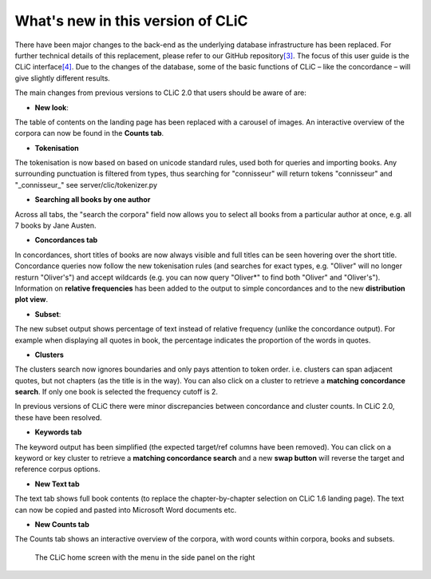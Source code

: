 What's new in this version of CLiC
==================================

There have been major changes to the back-end as the underlying database infrastructure has been replaced. For further technical details of this replacement, please refer to our GitHub repository\ `[3] <footnotes.html>`__. The focus of this user guide is the CLiC interface\ `[4] <footnotes.html>`__.  Due to the changes of the database, some of the basic functions of CLiC – like the concordance – will give slightly different results.

The main changes from previous versions to CLiC 2.0 that users should be aware of are:

* **New look**: 

The table of contents on the landing page has been replaced with a carousel of images. An interactive overview of the corpora can now be found in the **Counts tab**.

* **Tokenisation**

The tokenisation is now based on based on unicode standard rules, used both for queries and importing books. Any surrounding punctuation is filtered from types, thus searching for "connisseur" will return tokens "connisseur" and "_connisseur_" see server/clic/tokenizer.py

* **Searching all books by one author**

Across all tabs, the "search the corpora" field now allows you to select all books from a particular author at once, e.g. all 7 books by Jane Austen.

* **Concordances tab**

In concordances, short titles of books are now always visible and full titles can be seen hovering over the short title. Concordance queries now follow the new tokenisation rules (and searches for exact types, e.g. "Oliver" will no longer resturn "Oliver's") and accept wildcards (e.g. you can now query "Oliver*" to find both "Oliver" and "Oliver's"). Information on **relative frequencies** has been added to the output to simple concordances and to the new **distribution plot view**.

* **Subset**: 

The new subset output shows percentage of text instead of relative frequency (unlike the concordance output). For example when displaying all quotes in book, the percentage indicates the proportion of the words in quotes.


* **Clusters**

The clusters search now ignores boundaries and only pays attention to token order. i.e. clusters can span adjacent quotes, but not chapters (as the title is in the way). You can also click on a cluster to retrieve a **matching concordance search**. If only one book is selected the frequency cutoff is 2.

In previous versions of CLiC there were minor discrepancies between concordance and cluster counts. In CLiC 2.0, these have been resolved.

* **Keywords tab**

The keyword output has been simplified (the expected target/ref columns have been removed). You can click on a keyword or key cluster to retrieve a **matching concordance search** and a new **swap button** will reverse the target and reference corpus options.

* **New Text tab**

The text tab shows full book contents (to replace the chapter-by-chapter selection on CLiC 1.6 landing page). The text can now be copied and pasted into Microsoft Word documents etc.

* **New Counts tab**

The Counts tab shows an interactive overview of the corpora, with word counts within corpora, books and subsets.


.. figure:: images/figure-new-homescreen.png
   :alt: figure-new-homescreen

   The CLiC home screen with the menu in the side panel on
   the right
